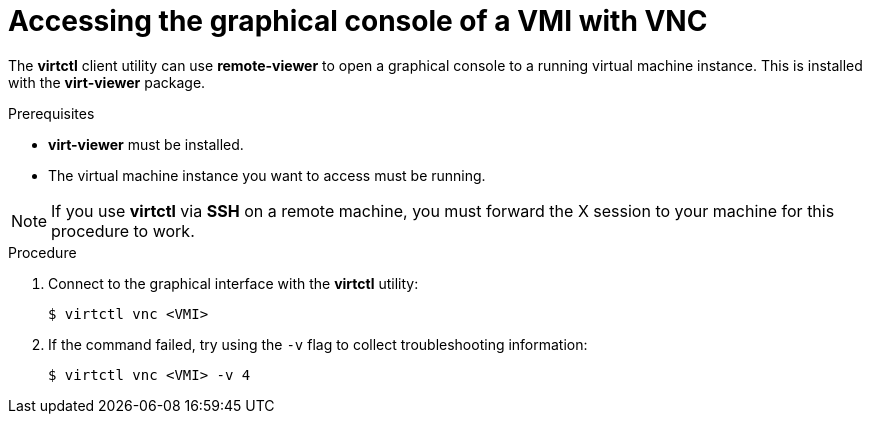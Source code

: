 // Module included in the following assemblies:
//
// * cnv_users_guide/cnv_users_guide.adoc

[[access-vnc-console]]
= Accessing the graphical console of a VMI with VNC

The *virtctl* client utility can use *remote-viewer* to open a graphical console 
to a running virtual machine instance. This is installed with the *virt-viewer* 
package.

.Prerequisites

* *virt-viewer* must be installed.
* The virtual machine instance you want to access must be running.

[NOTE]
====
If you use *virtctl* via *SSH* on a remote machine, you must 
forward the X session to your machine for this procedure to work.
====

.Procedure

. Connect to the graphical interface with the *virtctl* utility: 
+
----
$ virtctl vnc <VMI>
----

. If the command failed, try using the `-v` flag to collect 
troubleshooting information:
+
----
$ virtctl vnc <VMI> -v 4
----
